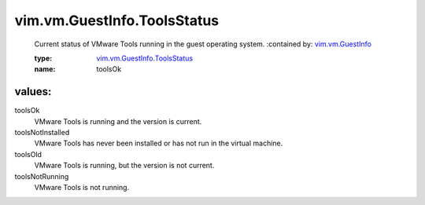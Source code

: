 .. _vim.vm.GuestInfo: ../../../vim/vm/GuestInfo.rst

.. _vim.vm.GuestInfo.ToolsStatus: ../../../vim/vm/GuestInfo/ToolsStatus.rst

vim.vm.GuestInfo.ToolsStatus
============================
  Current status of VMware Tools running in the guest operating system.
  :contained by: `vim.vm.GuestInfo`_

  :type: `vim.vm.GuestInfo.ToolsStatus`_

  :name: toolsOk

values:
--------

toolsOk
   VMware Tools is running and the version is current.

toolsNotInstalled
   VMware Tools has never been installed or has not run in the virtual machine.

toolsOld
   VMware Tools is running, but the version is not current.

toolsNotRunning
   VMware Tools is not running.
